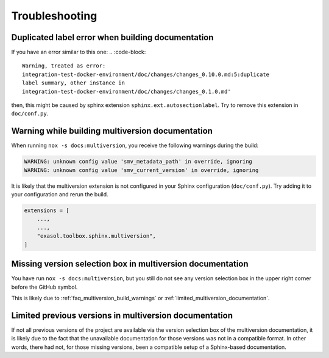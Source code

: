 Troubleshooting
===============

Duplicated label error when building documentation
--------------------------------------------------

If you have an error similar to this one:
.. :code-block::

    Warning, treated as error:
    integration-test-docker-environment/doc/changes/changes_0.10.0.md:5:duplicate
    label summary, other instance in
    integration-test-docker-environment/doc/changes/changes_0.1.0.md'

then, this might be caused by sphinx extension ``sphinx.ext.autosectionlabel``.
Try to remove this extension in ``doc/conf.py``.


.. _faq_multiversion_build_warnings:

Warning while building multiversion documentation
--------------------------------------------------
When running ``nox -s docs:multiversion``, you receive the following warnings during the build:

.. code-block::

    WARNING: unknown config value 'smv_metadata_path' in override, ignoring
    WARNING: unknown config value 'smv_current_version' in override, ignoring

It is likely that the multiversion extension is not configured in your Sphinx
configuration (``doc/conf.py``). Try adding it to your configuration and rerun the build.

.. code-block:: python

    extensions = [
        ...,
        ...,
        "exasol.toolbox.sphinx.multiversion",
    ]



Missing version selection box in multiversion documentation
------------------------------------------------------------

You have run ``nox -s docs:multiversion``, but you still do not see any version
selection box in the upper right corner before the GitHub symbol.

This is likely due to :ref:`faq_multiversion_build_warnings` or
:ref:`limited_multiversion_documentation`.


.. _limited_multiversion_documentation:

Limited previous versions in multiversion documentation
-------------------------------------------------------

If not all previous versions of the project are available via the version selection box
of the multiversion documentation, it is likely due to the fact that the unavailable
documentation for those versions was not in a compatible format. In other words, there
had not, for those missing versions, been a compatible setup of a Sphinx-based
documentation.
